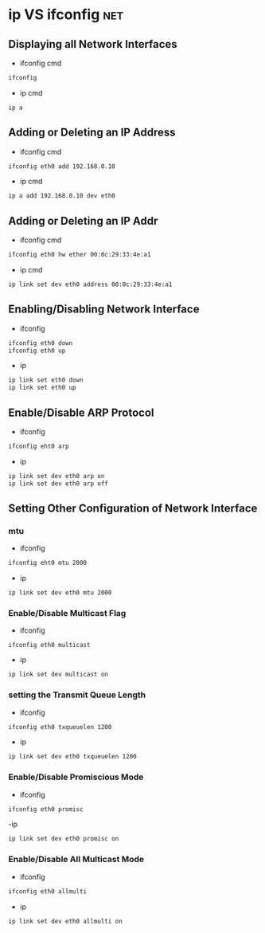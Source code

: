 #+TAGS: net


* ip VS ifconfig                                                        :net:
** Displaying all Network Interfaces
- ifconfig cmd
#+BEGIN_SRC sh
ifconfig
#+END_SRC

- ip cmd
#+BEGIN_SRC sh
ip a
#+END_SRC

** Adding or Deleting an IP Address
- ifconfig cmd
#+BEGIN_SRC sh
ifconfig eth0 add 192.168.0.10
#+END_SRC

- ip cmd
#+BEGIN_SRC sh
ip a add 192.168.0.10 dev eth0
#+END_SRC

** Adding or Deleting an IP Addr
- ifconfig cmd
#+BEGIN_SRC sh
ifconfig eth0 hw ether 00:0c:29:33:4e:a1
#+END_SRC

- ip cmd
#+BEGIN_SRC sh
ip link set dev eth0 address 00:0c:29:33:4e:a1
#+END_SRC

** Enabling/Disabling Network Interface
- ifconfig
#+BEGIN_SRC sh
ifconfig eth0 down
ifconfig eth0 up
#+END_SRC

- ip
#+BEGIN_SRC sh
ip link set eth0 down
ip link set eth0 up
#+END_SRC

** Enable/Disable ARP Protocol
- ifconfig
#+BEGIN_SRC sh
ifconfig eht0 arp
#+END_SRC

- ip
#+BEGIN_SRC sh
ip link set dev eth0 arp on
ip link set dev eth0 arp off
#+END_SRC

** Setting Other Configuration of Network Interface

*** mtu
- ifconfig
#+BEGIN_SRC sh
ifconfig eht0 mtu 2000
#+END_SRC

- ip
#+BEGIN_SRC sh
ip link set dev eth0 mtu 2000
#+END_SRC

*** Enable/Disable Multicast Flag
- ifconfig
#+BEGIN_SRC ah
ifconfig eth0 multicast
#+END_SRC

- ip
#+BEGIN_SRC sh
ip link set dev multicast on
#+END_SRC

*** setting the Transmit Queue Length
- ifconfig
#+BEGIN_SRC sh
ifconfig eth0 txqueuelen 1200
#+END_SRC

- ip
#+BEGIN_SRC sh
ip link set dev eth0 txqueuelen 1200
#+END_SRC

*** Enable/Disable Promiscious Mode
- ifconfig
#+BEGIN_SRC sh
ifconfig eth0 promisc
#+END_SRC

-ip
#+BEGIN_SRC sh
ip link set dev eth0 promisc on
#+END_SRC

*** Enable/Disable All Multicast Mode
- ifconfig
#+BEGIN_SRC sh
ifconfig eth0 allmulti
#+END_SRC

- ip
#+BEGIN_SRC sh
ip link set dev eth0 allmulti on
#+END_SRC
